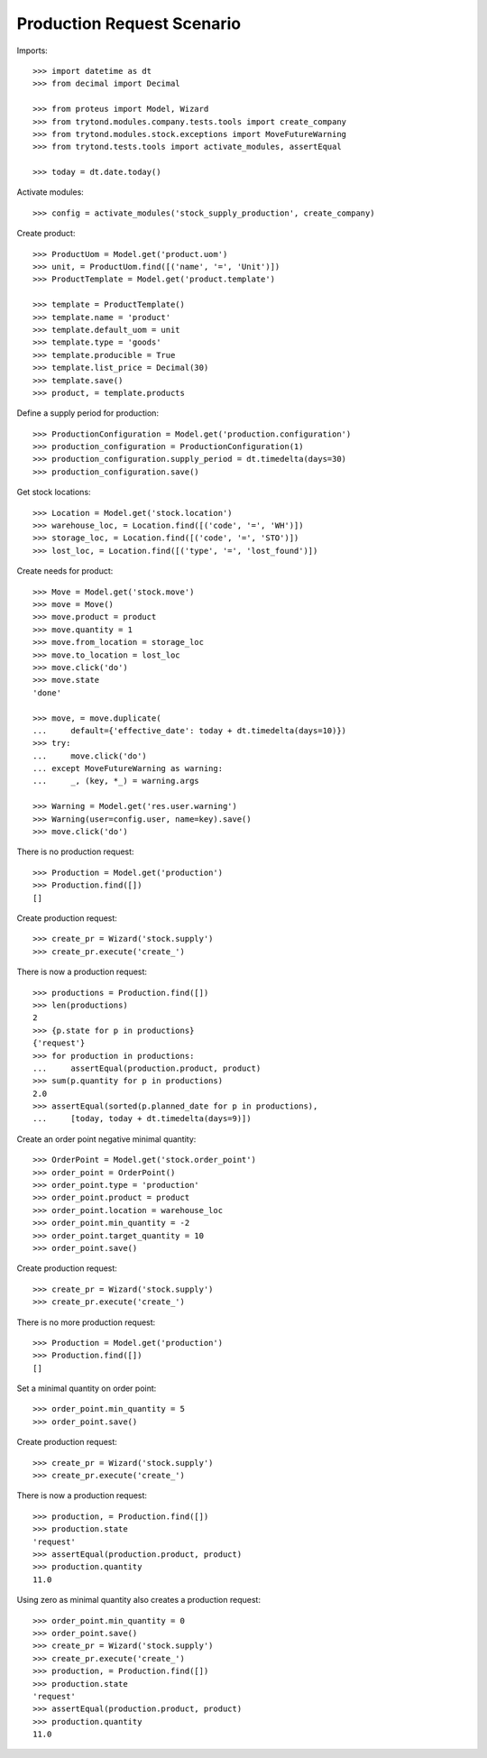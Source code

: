 ===========================
Production Request Scenario
===========================

Imports::

    >>> import datetime as dt
    >>> from decimal import Decimal

    >>> from proteus import Model, Wizard
    >>> from trytond.modules.company.tests.tools import create_company
    >>> from trytond.modules.stock.exceptions import MoveFutureWarning
    >>> from trytond.tests.tools import activate_modules, assertEqual

    >>> today = dt.date.today()

Activate modules::

    >>> config = activate_modules('stock_supply_production', create_company)

Create product::

    >>> ProductUom = Model.get('product.uom')
    >>> unit, = ProductUom.find([('name', '=', 'Unit')])
    >>> ProductTemplate = Model.get('product.template')

    >>> template = ProductTemplate()
    >>> template.name = 'product'
    >>> template.default_uom = unit
    >>> template.type = 'goods'
    >>> template.producible = True
    >>> template.list_price = Decimal(30)
    >>> template.save()
    >>> product, = template.products

Define a supply period for production::

    >>> ProductionConfiguration = Model.get('production.configuration')
    >>> production_configuration = ProductionConfiguration(1)
    >>> production_configuration.supply_period = dt.timedelta(days=30)
    >>> production_configuration.save()

Get stock locations::

    >>> Location = Model.get('stock.location')
    >>> warehouse_loc, = Location.find([('code', '=', 'WH')])
    >>> storage_loc, = Location.find([('code', '=', 'STO')])
    >>> lost_loc, = Location.find([('type', '=', 'lost_found')])

Create needs for product::

    >>> Move = Model.get('stock.move')
    >>> move = Move()
    >>> move.product = product
    >>> move.quantity = 1
    >>> move.from_location = storage_loc
    >>> move.to_location = lost_loc
    >>> move.click('do')
    >>> move.state
    'done'

    >>> move, = move.duplicate(
    ...     default={'effective_date': today + dt.timedelta(days=10)})
    >>> try:
    ...     move.click('do')
    ... except MoveFutureWarning as warning:
    ...     _, (key, *_) = warning.args

    >>> Warning = Model.get('res.user.warning')
    >>> Warning(user=config.user, name=key).save()
    >>> move.click('do')

There is no production request::

    >>> Production = Model.get('production')
    >>> Production.find([])
    []

Create production request::

    >>> create_pr = Wizard('stock.supply')
    >>> create_pr.execute('create_')

There is now a production request::

    >>> productions = Production.find([])
    >>> len(productions)
    2
    >>> {p.state for p in productions}
    {'request'}
    >>> for production in productions:
    ...     assertEqual(production.product, product)
    >>> sum(p.quantity for p in productions)
    2.0
    >>> assertEqual(sorted(p.planned_date for p in productions),
    ...     [today, today + dt.timedelta(days=9)])

Create an order point negative minimal quantity::

    >>> OrderPoint = Model.get('stock.order_point')
    >>> order_point = OrderPoint()
    >>> order_point.type = 'production'
    >>> order_point.product = product
    >>> order_point.location = warehouse_loc
    >>> order_point.min_quantity = -2
    >>> order_point.target_quantity = 10
    >>> order_point.save()

Create production request::

    >>> create_pr = Wizard('stock.supply')
    >>> create_pr.execute('create_')

There is no more production request::

    >>> Production = Model.get('production')
    >>> Production.find([])
    []

Set a minimal quantity on order point::

    >>> order_point.min_quantity = 5
    >>> order_point.save()

Create production request::

    >>> create_pr = Wizard('stock.supply')
    >>> create_pr.execute('create_')

There is now a production request::

    >>> production, = Production.find([])
    >>> production.state
    'request'
    >>> assertEqual(production.product, product)
    >>> production.quantity
    11.0

Using zero as minimal quantity also creates a production request::

    >>> order_point.min_quantity = 0
    >>> order_point.save()
    >>> create_pr = Wizard('stock.supply')
    >>> create_pr.execute('create_')
    >>> production, = Production.find([])
    >>> production.state
    'request'
    >>> assertEqual(production.product, product)
    >>> production.quantity
    11.0
